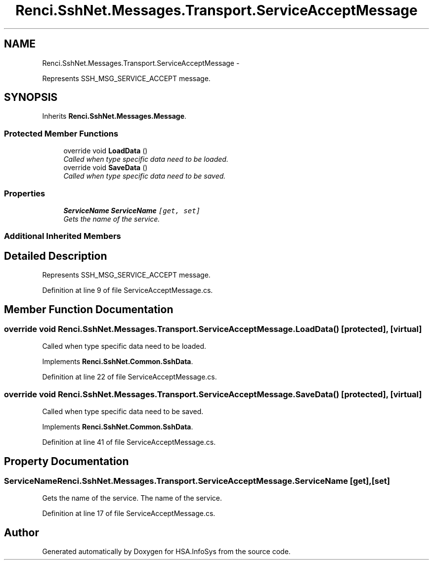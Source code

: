 .TH "Renci.SshNet.Messages.Transport.ServiceAcceptMessage" 3 "Fri Jul 5 2013" "Version 1.0" "HSA.InfoSys" \" -*- nroff -*-
.ad l
.nh
.SH NAME
Renci.SshNet.Messages.Transport.ServiceAcceptMessage \- 
.PP
Represents SSH_MSG_SERVICE_ACCEPT message\&.  

.SH SYNOPSIS
.br
.PP
.PP
Inherits \fBRenci\&.SshNet\&.Messages\&.Message\fP\&.
.SS "Protected Member Functions"

.in +1c
.ti -1c
.RI "override void \fBLoadData\fP ()"
.br
.RI "\fICalled when type specific data need to be loaded\&. \fP"
.ti -1c
.RI "override void \fBSaveData\fP ()"
.br
.RI "\fICalled when type specific data need to be saved\&. \fP"
.in -1c
.SS "Properties"

.in +1c
.ti -1c
.RI "\fBServiceName\fP \fBServiceName\fP\fC [get, set]\fP"
.br
.RI "\fIGets the name of the service\&. \fP"
.in -1c
.SS "Additional Inherited Members"
.SH "Detailed Description"
.PP 
Represents SSH_MSG_SERVICE_ACCEPT message\&. 


.PP
Definition at line 9 of file ServiceAcceptMessage\&.cs\&.
.SH "Member Function Documentation"
.PP 
.SS "override void Renci\&.SshNet\&.Messages\&.Transport\&.ServiceAcceptMessage\&.LoadData ()\fC [protected]\fP, \fC [virtual]\fP"

.PP
Called when type specific data need to be loaded\&. 
.PP
Implements \fBRenci\&.SshNet\&.Common\&.SshData\fP\&.
.PP
Definition at line 22 of file ServiceAcceptMessage\&.cs\&.
.SS "override void Renci\&.SshNet\&.Messages\&.Transport\&.ServiceAcceptMessage\&.SaveData ()\fC [protected]\fP, \fC [virtual]\fP"

.PP
Called when type specific data need to be saved\&. 
.PP
Implements \fBRenci\&.SshNet\&.Common\&.SshData\fP\&.
.PP
Definition at line 41 of file ServiceAcceptMessage\&.cs\&.
.SH "Property Documentation"
.PP 
.SS "\fBServiceName\fP Renci\&.SshNet\&.Messages\&.Transport\&.ServiceAcceptMessage\&.ServiceName\fC [get]\fP, \fC [set]\fP"

.PP
Gets the name of the service\&. The name of the service\&. 
.PP
Definition at line 17 of file ServiceAcceptMessage\&.cs\&.

.SH "Author"
.PP 
Generated automatically by Doxygen for HSA\&.InfoSys from the source code\&.
